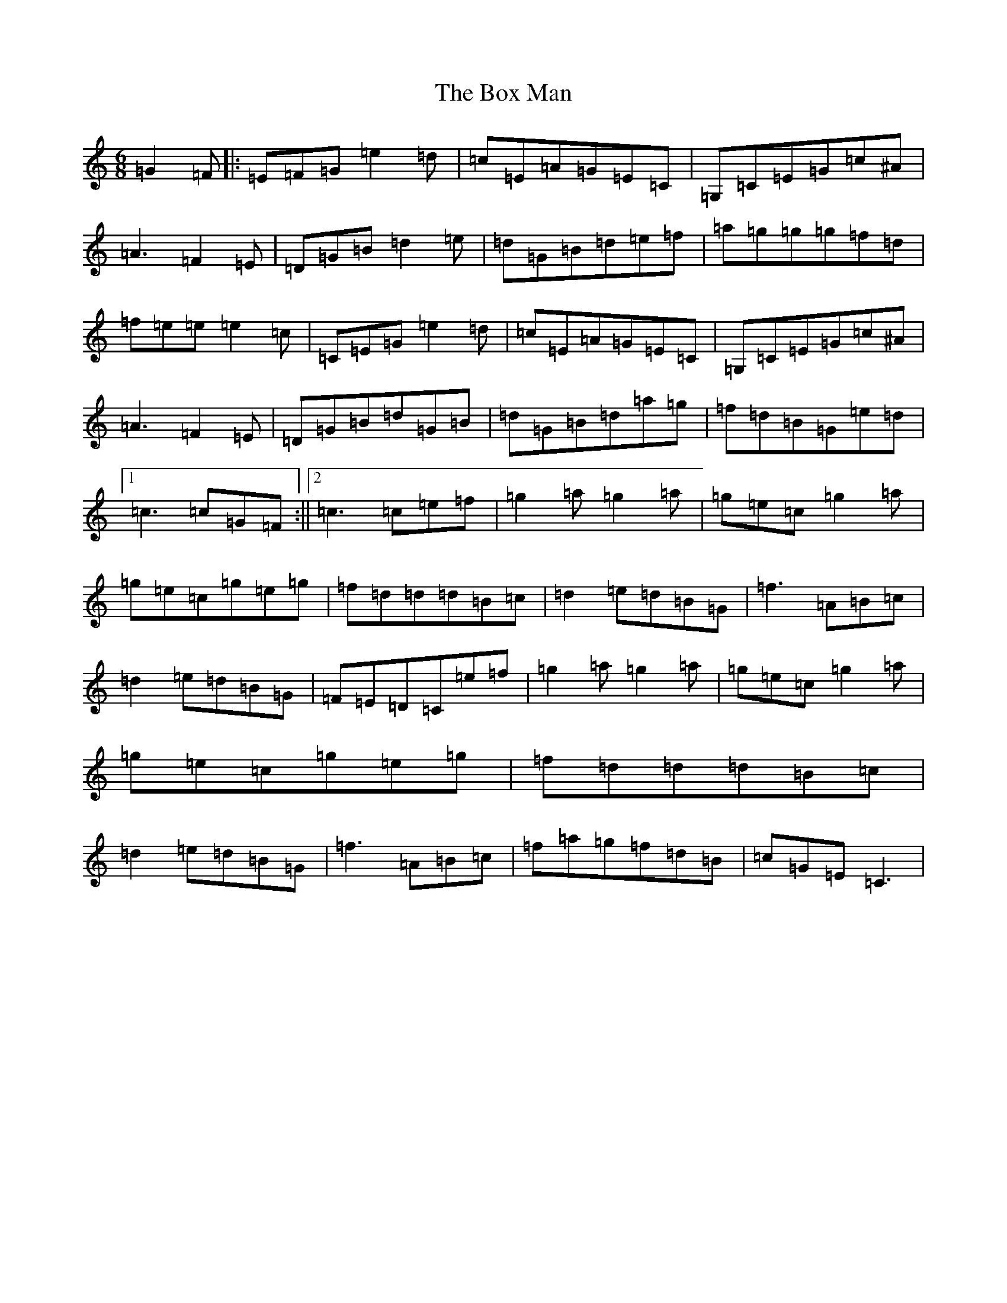 X: 2380
T: Box Man, The
S: https://thesession.org/tunes/7203#setting7203
R: jig
M:6/8
L:1/8
K: C Major
=G2=F|:=E=F=G=e2=d|=c=E=A=G=E=C|=G,=C=E=G=c^A|=A3=F2=E|=D=G=B=d2=e|=d=G=B=d=e=f|=a=g=g=g=f=d|=f=e=e=e2=c|=C=E=G=e2=d|=c=E=A=G=E=C|=G,=C=E=G=c^A|=A3=F2=E|=D=G=B=d=G=B|=d=G=B=d=a=g|=f=d=B=G=e=d|1=c3=c=G=F:||2=c3=c=e=f|=g2=a=g2=a|=g=e=c=g2=a|=g=e=c=g=e=g|=f=d=d=d=B=c|=d2=e=d=B=G|=f3=A=B=c|=d2=e=d=B=G|=F=E=D=C=e=f|=g2=a=g2=a|=g=e=c=g2=a|=g=e=c=g=e=g|=f=d=d=d=B=c|=d2=e=d=B=G|=f3=A=B=c|=f=a=g=f=d=B|=c=G=E=C3|